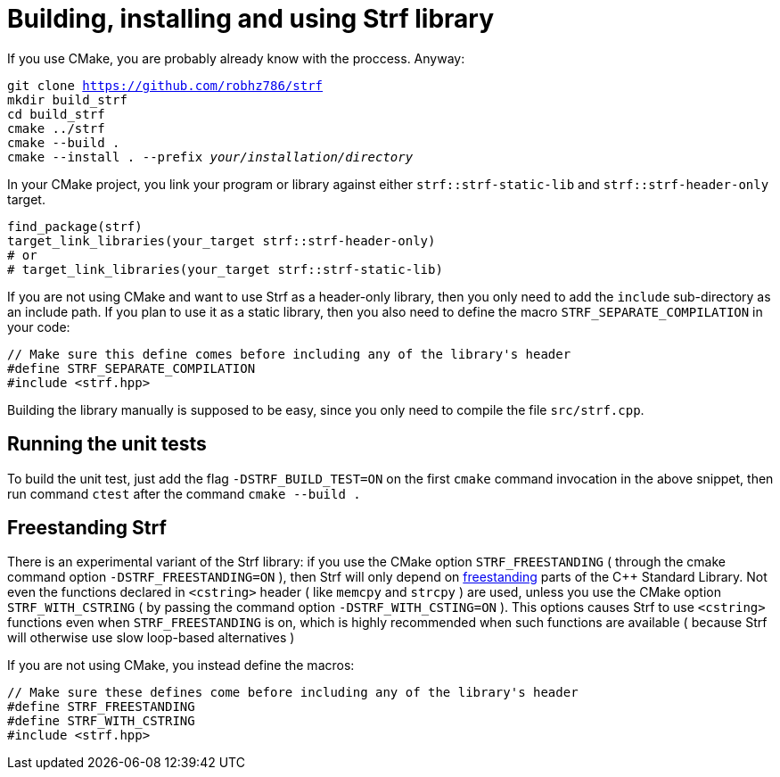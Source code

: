////
Copyright (C) (See commit logs on github.com/robhz786/strf)
Distributed under the Boost Software License, Version 1.0.
(See accompanying file LICENSE_1_0.txt or copy at
http://www.boost.org/LICENSE_1_0.txt)
////

= Building, installing and using Strf library
:source-highlighter: prettify

If you use CMake, you are probably already know with the proccess. Anyway:

[source,subs=normal]
----
git clone https://github.com/robhz786/strf
mkdir build_strf
cd build_strf
cmake ../strf
cmake --build .
cmake --install . --prefix __your/installation/directory__
----

In your CMake project, you link your program or library against either
`strf::strf-static-lib` and `strf::strf-header-only` target.

[source,cmake]
----
find_package(strf)
target_link_libraries(your_target strf::strf-header-only)
# or
# target_link_libraries(your_target strf::strf-static-lib)
----

If you are not using CMake and want to use Strf as a header-only library,
then you only need to add the `include` sub-directory as an include path.
If you plan to use it as a static library, then you also need to define
the macro `STRF_SEPARATE_COMPILATION` in your code: 

[source,cpp]
----
// Make sure this define comes before including any of the library's header
#define STRF_SEPARATE_COMPILATION
#include <strf.hpp>
----

Building the library manually is supposed to be easy, since you only
need to compile the file `src/strf.cpp`.

== Running the unit tests

To build the unit test, just add the flag `-DSTRF_BUILD_TEST=ON` on
the first `cmake` command invocation in the above snippet,
then run command `ctest` after the command `cmake --build .`

== Freestanding Strf

There is an experimental variant of the Strf library: if you use the CMake option
`STRF_FREESTANDING` ( through the cmake command option `-DSTRF_FREESTANDING=ON` ), then
Strf will only depend on https://en.cppreference.com/w/cpp/freestanding[freestanding]
parts of the C++ Standard Library. Not even the functions declared in `<cstring>`
header ( like `memcpy` and `strcpy` ) are used, unless you use the CMake option
`STRF_WITH_CSTRING` ( by passing the command option `-DSTRF_WITH_CSTING=ON` ).
This options causes Strf to use `<cstring>` functions even when `STRF_FREESTANDING`
is on, which is highly recommended when such functions are available ( because
Strf will otherwise use slow loop-based alternatives )

If you are not using CMake, you instead define the macros:

[source,cpp]
----
// Make sure these defines come before including any of the library's header
#define STRF_FREESTANDING
#define STRF_WITH_CSTRING
#include <strf.hpp>
----
